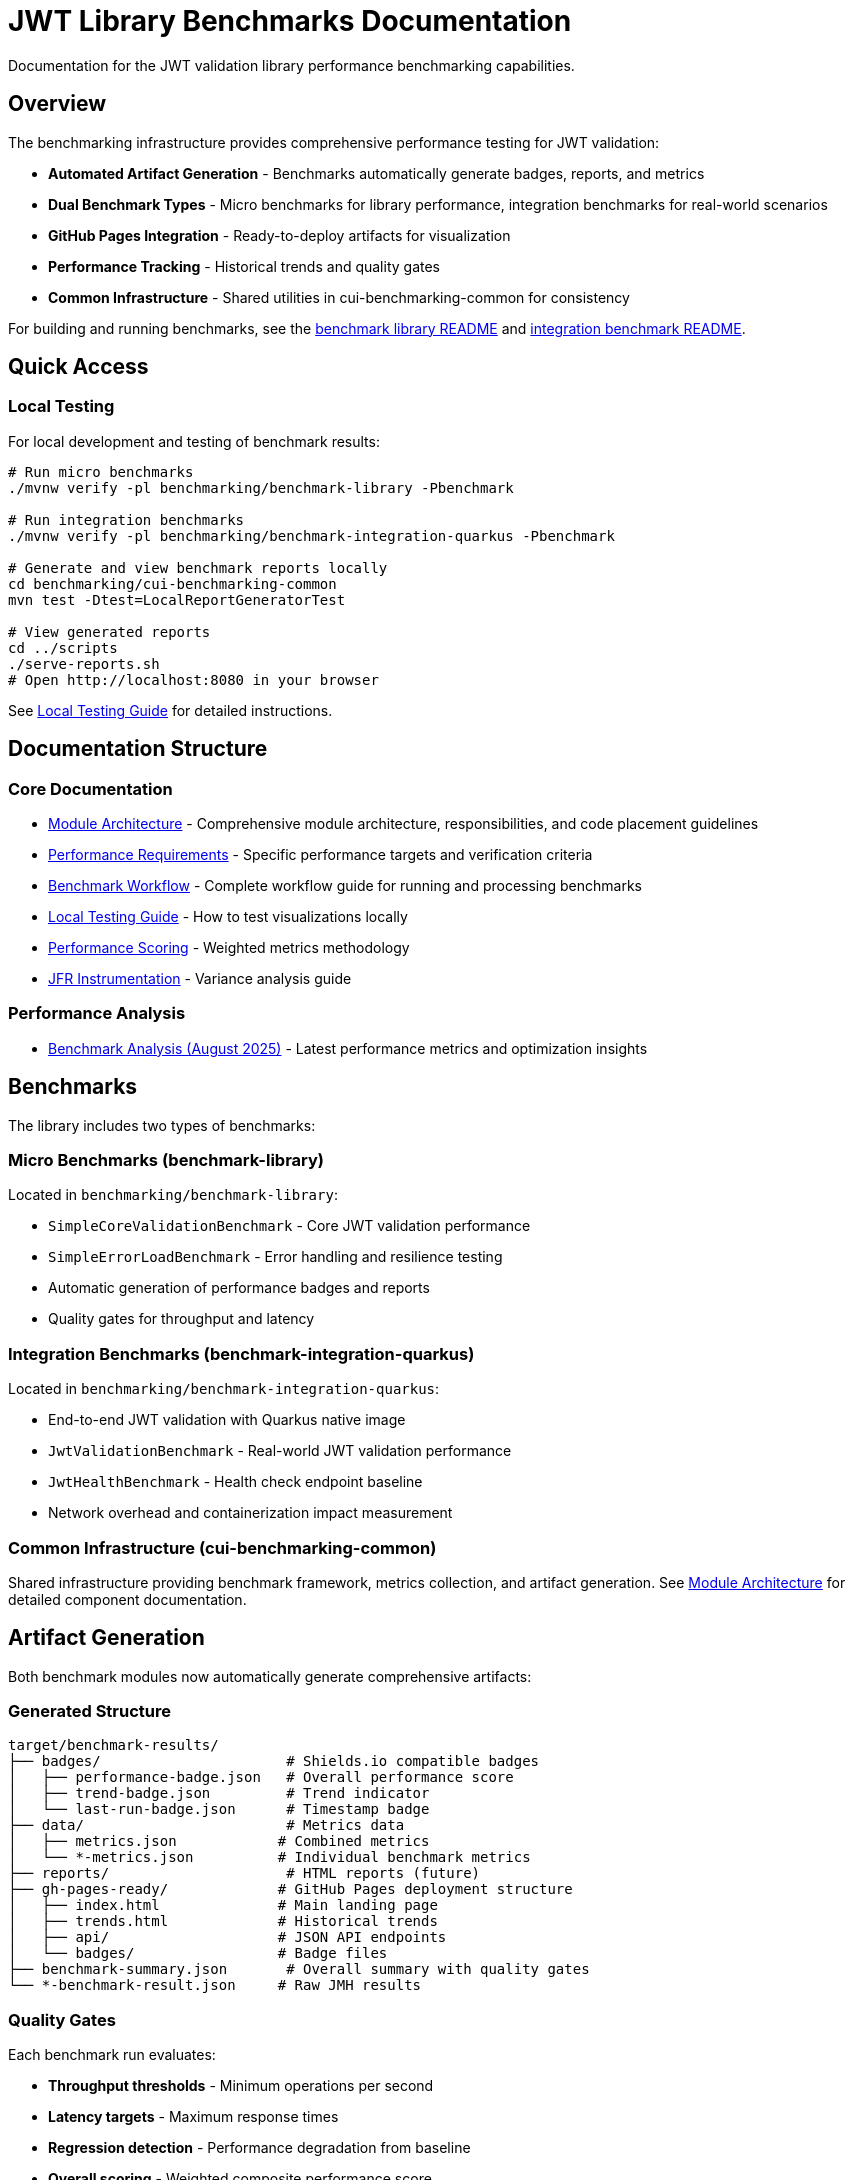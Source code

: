 = JWT Library Benchmarks Documentation
:source-highlighter: highlight.js

Documentation for the JWT validation library performance benchmarking capabilities.

== Overview

The benchmarking infrastructure provides comprehensive performance testing for JWT validation:

* **Automated Artifact Generation** - Benchmarks automatically generate badges, reports, and metrics
* **Dual Benchmark Types** - Micro benchmarks for library performance, integration benchmarks for real-world scenarios
* **GitHub Pages Integration** - Ready-to-deploy artifacts for visualization
* **Performance Tracking** - Historical trends and quality gates
* **Common Infrastructure** - Shared utilities in cui-benchmarking-common for consistency

For building and running benchmarks, see the link:../benchmark-library/README.adoc[benchmark library README] and link:../benchmark-integration-quarkus/README.adoc[integration benchmark README].

== Quick Access

=== Local Testing

For local development and testing of benchmark results:

[source,bash]
----
# Run micro benchmarks
./mvnw verify -pl benchmarking/benchmark-library -Pbenchmark

# Run integration benchmarks  
./mvnw verify -pl benchmarking/benchmark-integration-quarkus -Pbenchmark

# Generate and view benchmark reports locally
cd benchmarking/cui-benchmarking-common
mvn test -Dtest=LocalReportGeneratorTest

# View generated reports
cd ../scripts
./serve-reports.sh
# Open http://localhost:8080 in your browser
----

See link:local-testing.adoc[Local Testing Guide] for detailed instructions.

== Documentation Structure

=== Core Documentation

* link:Architecture.adoc[Module Architecture] - Comprehensive module architecture, responsibilities, and code placement guidelines
* link:performance-requirements.adoc[Performance Requirements] - Specific performance targets and verification criteria
* link:workflow.adoc[Benchmark Workflow] - Complete workflow guide for running and processing benchmarks
* link:local-testing.adoc[Local Testing Guide] - How to test visualizations locally
* link:performance-scoring.adoc[Performance Scoring] - Weighted metrics methodology
* link:JFR-Instrumentation.adoc[JFR Instrumentation] - Variance analysis guide

=== Performance Analysis

* link:../benchmark-library/doc/Analysis-08.2025.adoc[Benchmark Analysis (August 2025)] - Latest performance metrics and optimization insights

== Benchmarks

The library includes two types of benchmarks:

=== Micro Benchmarks (benchmark-library)

Located in `benchmarking/benchmark-library`:

* `SimpleCoreValidationBenchmark` - Core JWT validation performance
* `SimpleErrorLoadBenchmark` - Error handling and resilience testing
* Automatic generation of performance badges and reports
* Quality gates for throughput and latency

=== Integration Benchmarks (benchmark-integration-quarkus)

Located in `benchmarking/benchmark-integration-quarkus`:

* End-to-end JWT validation with Quarkus native image
* `JwtValidationBenchmark` - Real-world JWT validation performance
* `JwtHealthBenchmark` - Health check endpoint baseline
* Network overhead and containerization impact measurement

=== Common Infrastructure (cui-benchmarking-common)

Shared infrastructure providing benchmark framework, metrics collection, and artifact generation.
See link:Architecture.adoc[Module Architecture] for detailed component documentation.

== Artifact Generation

Both benchmark modules now automatically generate comprehensive artifacts:

=== Generated Structure

[source]
----
target/benchmark-results/
├── badges/                      # Shields.io compatible badges
│   ├── performance-badge.json   # Overall performance score
│   ├── trend-badge.json         # Trend indicator
│   └── last-run-badge.json      # Timestamp badge
├── data/                        # Metrics data
│   ├── metrics.json            # Combined metrics
│   └── *-metrics.json          # Individual benchmark metrics
├── reports/                     # HTML reports (future)
├── gh-pages-ready/             # GitHub Pages deployment structure
│   ├── index.html              # Main landing page
│   ├── trends.html             # Historical trends
│   ├── api/                    # JSON API endpoints
│   └── badges/                 # Badge files
├── benchmark-summary.json       # Overall summary with quality gates
└── *-benchmark-result.json     # Raw JMH results
----

=== Quality Gates

Each benchmark run evaluates:

* **Throughput thresholds** - Minimum operations per second
* **Latency targets** - Maximum response times
* **Regression detection** - Performance degradation from baseline
* **Overall scoring** - Weighted composite performance score

=== CI/CD Integration

The GitHub Actions workflow automatically:

1. Runs both micro and integration benchmarks
2. Collects generated artifacts from each module
3. Combines results into a unified GitHub Pages structure
4. Deploys to `cuioss.github.io/cui-jwt/benchmarks`

== Results and Visualization

Benchmark results are automatically processed and published with:

* Interactive performance visualizations
* Historical trend analysis  
* Performance scoring and badges
* Detailed metrics breakdown
* API endpoints for programmatic access

The generated artifacts are designed for direct deployment to GitHub Pages and provide rich, interactive analysis capabilities for performance data.